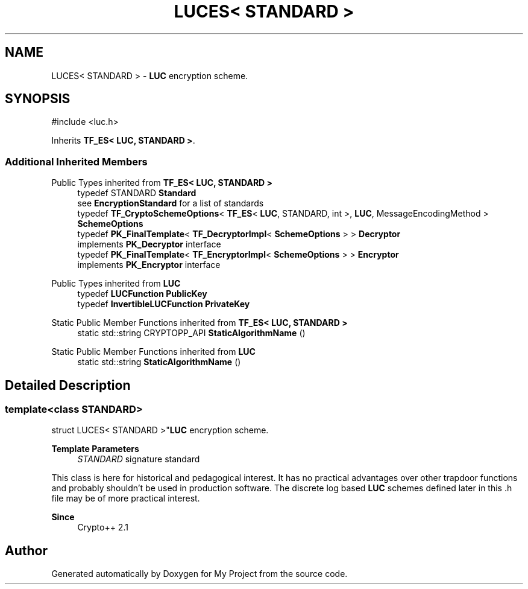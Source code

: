 .TH "LUCES< STANDARD >" 3 "My Project" \" -*- nroff -*-
.ad l
.nh
.SH NAME
LUCES< STANDARD > \- \fBLUC\fP encryption scheme\&.  

.SH SYNOPSIS
.br
.PP
.PP
\fR#include <luc\&.h>\fP
.PP
Inherits \fBTF_ES< LUC, STANDARD >\fP\&.
.SS "Additional Inherited Members"


Public Types inherited from \fBTF_ES< LUC, STANDARD >\fP
.in +1c
.ti -1c
.RI "typedef STANDARD \fBStandard\fP"
.br
.RI "see \fBEncryptionStandard\fP for a list of standards "
.ti -1c
.RI "typedef \fBTF_CryptoSchemeOptions\fP< \fBTF_ES\fP< \fBLUC\fP, STANDARD, int >, \fBLUC\fP, MessageEncodingMethod > \fBSchemeOptions\fP"
.br
.ti -1c
.RI "typedef \fBPK_FinalTemplate\fP< \fBTF_DecryptorImpl\fP< \fBSchemeOptions\fP > > \fBDecryptor\fP"
.br
.RI "implements \fBPK_Decryptor\fP interface "
.ti -1c
.RI "typedef \fBPK_FinalTemplate\fP< \fBTF_EncryptorImpl\fP< \fBSchemeOptions\fP > > \fBEncryptor\fP"
.br
.RI "implements \fBPK_Encryptor\fP interface "
.in -1c

Public Types inherited from \fBLUC\fP
.in +1c
.ti -1c
.RI "typedef \fBLUCFunction\fP \fBPublicKey\fP"
.br
.ti -1c
.RI "typedef \fBInvertibleLUCFunction\fP \fBPrivateKey\fP"
.br
.in -1c

Static Public Member Functions inherited from \fBTF_ES< LUC, STANDARD >\fP
.in +1c
.ti -1c
.RI "static std::string CRYPTOPP_API \fBStaticAlgorithmName\fP ()"
.br
.in -1c

Static Public Member Functions inherited from \fBLUC\fP
.in +1c
.ti -1c
.RI "static std::string \fBStaticAlgorithmName\fP ()"
.br
.in -1c
.SH "Detailed Description"
.PP 

.SS "template<class STANDARD>
.br
struct LUCES< STANDARD >"\fBLUC\fP encryption scheme\&. 


.PP
\fBTemplate Parameters\fP
.RS 4
\fISTANDARD\fP signature standard
.RE
.PP
This class is here for historical and pedagogical interest\&. It has no practical advantages over other trapdoor functions and probably shouldn't be used in production software\&. The discrete log based \fBLUC\fP schemes defined later in this \&.h file may be of more practical interest\&. 
.PP
\fBSince\fP
.RS 4
Crypto++ 2\&.1 
.RE
.PP


.SH "Author"
.PP 
Generated automatically by Doxygen for My Project from the source code\&.
